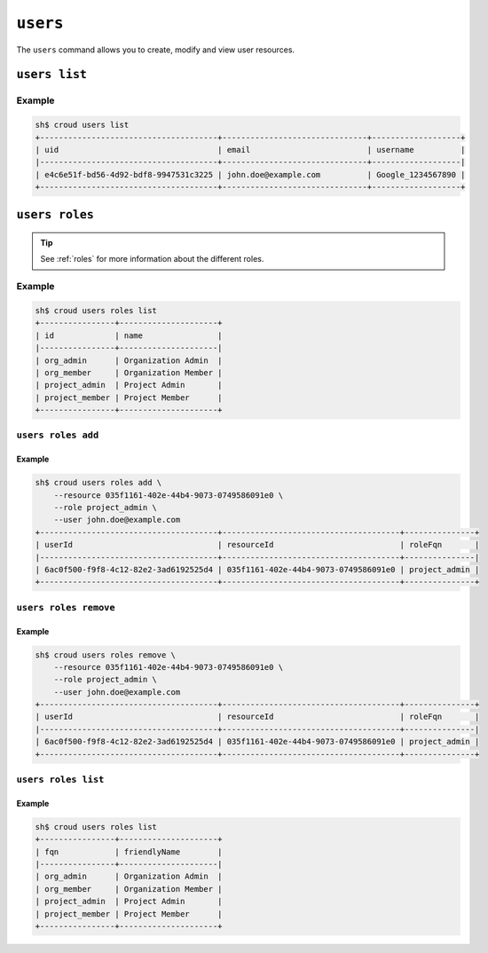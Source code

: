 =========
``users``
=========

The ``users`` command allows you to create, modify and view user resources.

.. argparse::
   :module: croud.__main__
   :func: get_parser
   :prog: croud
   :path: users
   :nosubcommands:


``users list``
==============

.. argparse::
   :module: croud.__main__
   :func: get_parser
   :prog: croud
   :path: users list

Example
-------

.. code-block:: console

   sh$ croud users list
   +--------------------------------------+-------------------------------+-------------------+
   | uid                                  | email                         | username          |
   |--------------------------------------+-------------------------------+-------------------|
   | e4c6e51f-bd56-4d92-bdf8-9947531c3225 | john.doe@example.com          | Google_1234567890 |
   +--------------------------------------+-------------------------------+-------------------+


``users roles``
===============

.. argparse::
   :module: croud.__main__
   :func: get_parser
   :prog: croud
   :path: users roles
   :nosubcommands:

.. tip::

   See :ref:`roles` for more information about the different roles.

Example
-------

.. code-block:: console

   sh$ croud users roles list
   +----------------+---------------------+
   | id             | name                |
   |----------------+---------------------|
   | org_admin      | Organization Admin  |
   | org_member     | Organization Member |
   | project_admin  | Project Admin       |
   | project_member | Project Member      |
   +----------------+---------------------+


``users roles add``
-------------------

.. argparse::
   :module: croud.__main__
   :func: get_parser
   :prog: croud
   :path: users roles add

Example
.......

.. code-block:: console

   sh$ croud users roles add \
       --resource 035f1161-402e-44b4-9073-0749586091e0 \
       --role project_admin \
       --user john.doe@example.com
   +--------------------------------------+--------------------------------------+---------------+
   | userId                               | resourceId                           | roleFqn       |
   |--------------------------------------+--------------------------------------+---------------|
   | 6ac0f500-f9f8-4c12-82e2-3ad6192525d4 | 035f1161-402e-44b4-9073-0749586091e0 | project_admin |
   +--------------------------------------+--------------------------------------+---------------+


``users roles remove``
----------------------

.. argparse::
   :module: croud.__main__
   :func: get_parser
   :prog: croud
   :path: users roles remove

Example
.......

.. code-block:: console

   sh$ croud users roles remove \
       --resource 035f1161-402e-44b4-9073-0749586091e0 \
       --role project_admin \
       --user john.doe@example.com
   +--------------------------------------+--------------------------------------+---------------+
   | userId                               | resourceId                           | roleFqn       |
   |--------------------------------------+--------------------------------------+---------------|
   | 6ac0f500-f9f8-4c12-82e2-3ad6192525d4 | 035f1161-402e-44b4-9073-0749586091e0 | project_admin |
   +--------------------------------------+--------------------------------------+---------------+


``users roles list``
--------------------

.. argparse::
   :module: croud.__main__
   :func: get_parser
   :prog: croud
   :path: users roles list

Example
.......

.. code-block:: console

   sh$ croud users roles list
   +----------------+---------------------+
   | fqn            | friendlyName        |
   |----------------+---------------------|
   | org_admin      | Organization Admin  |
   | org_member     | Organization Member |
   | project_admin  | Project Admin       |
   | project_member | Project Member      |
   +----------------+---------------------+
